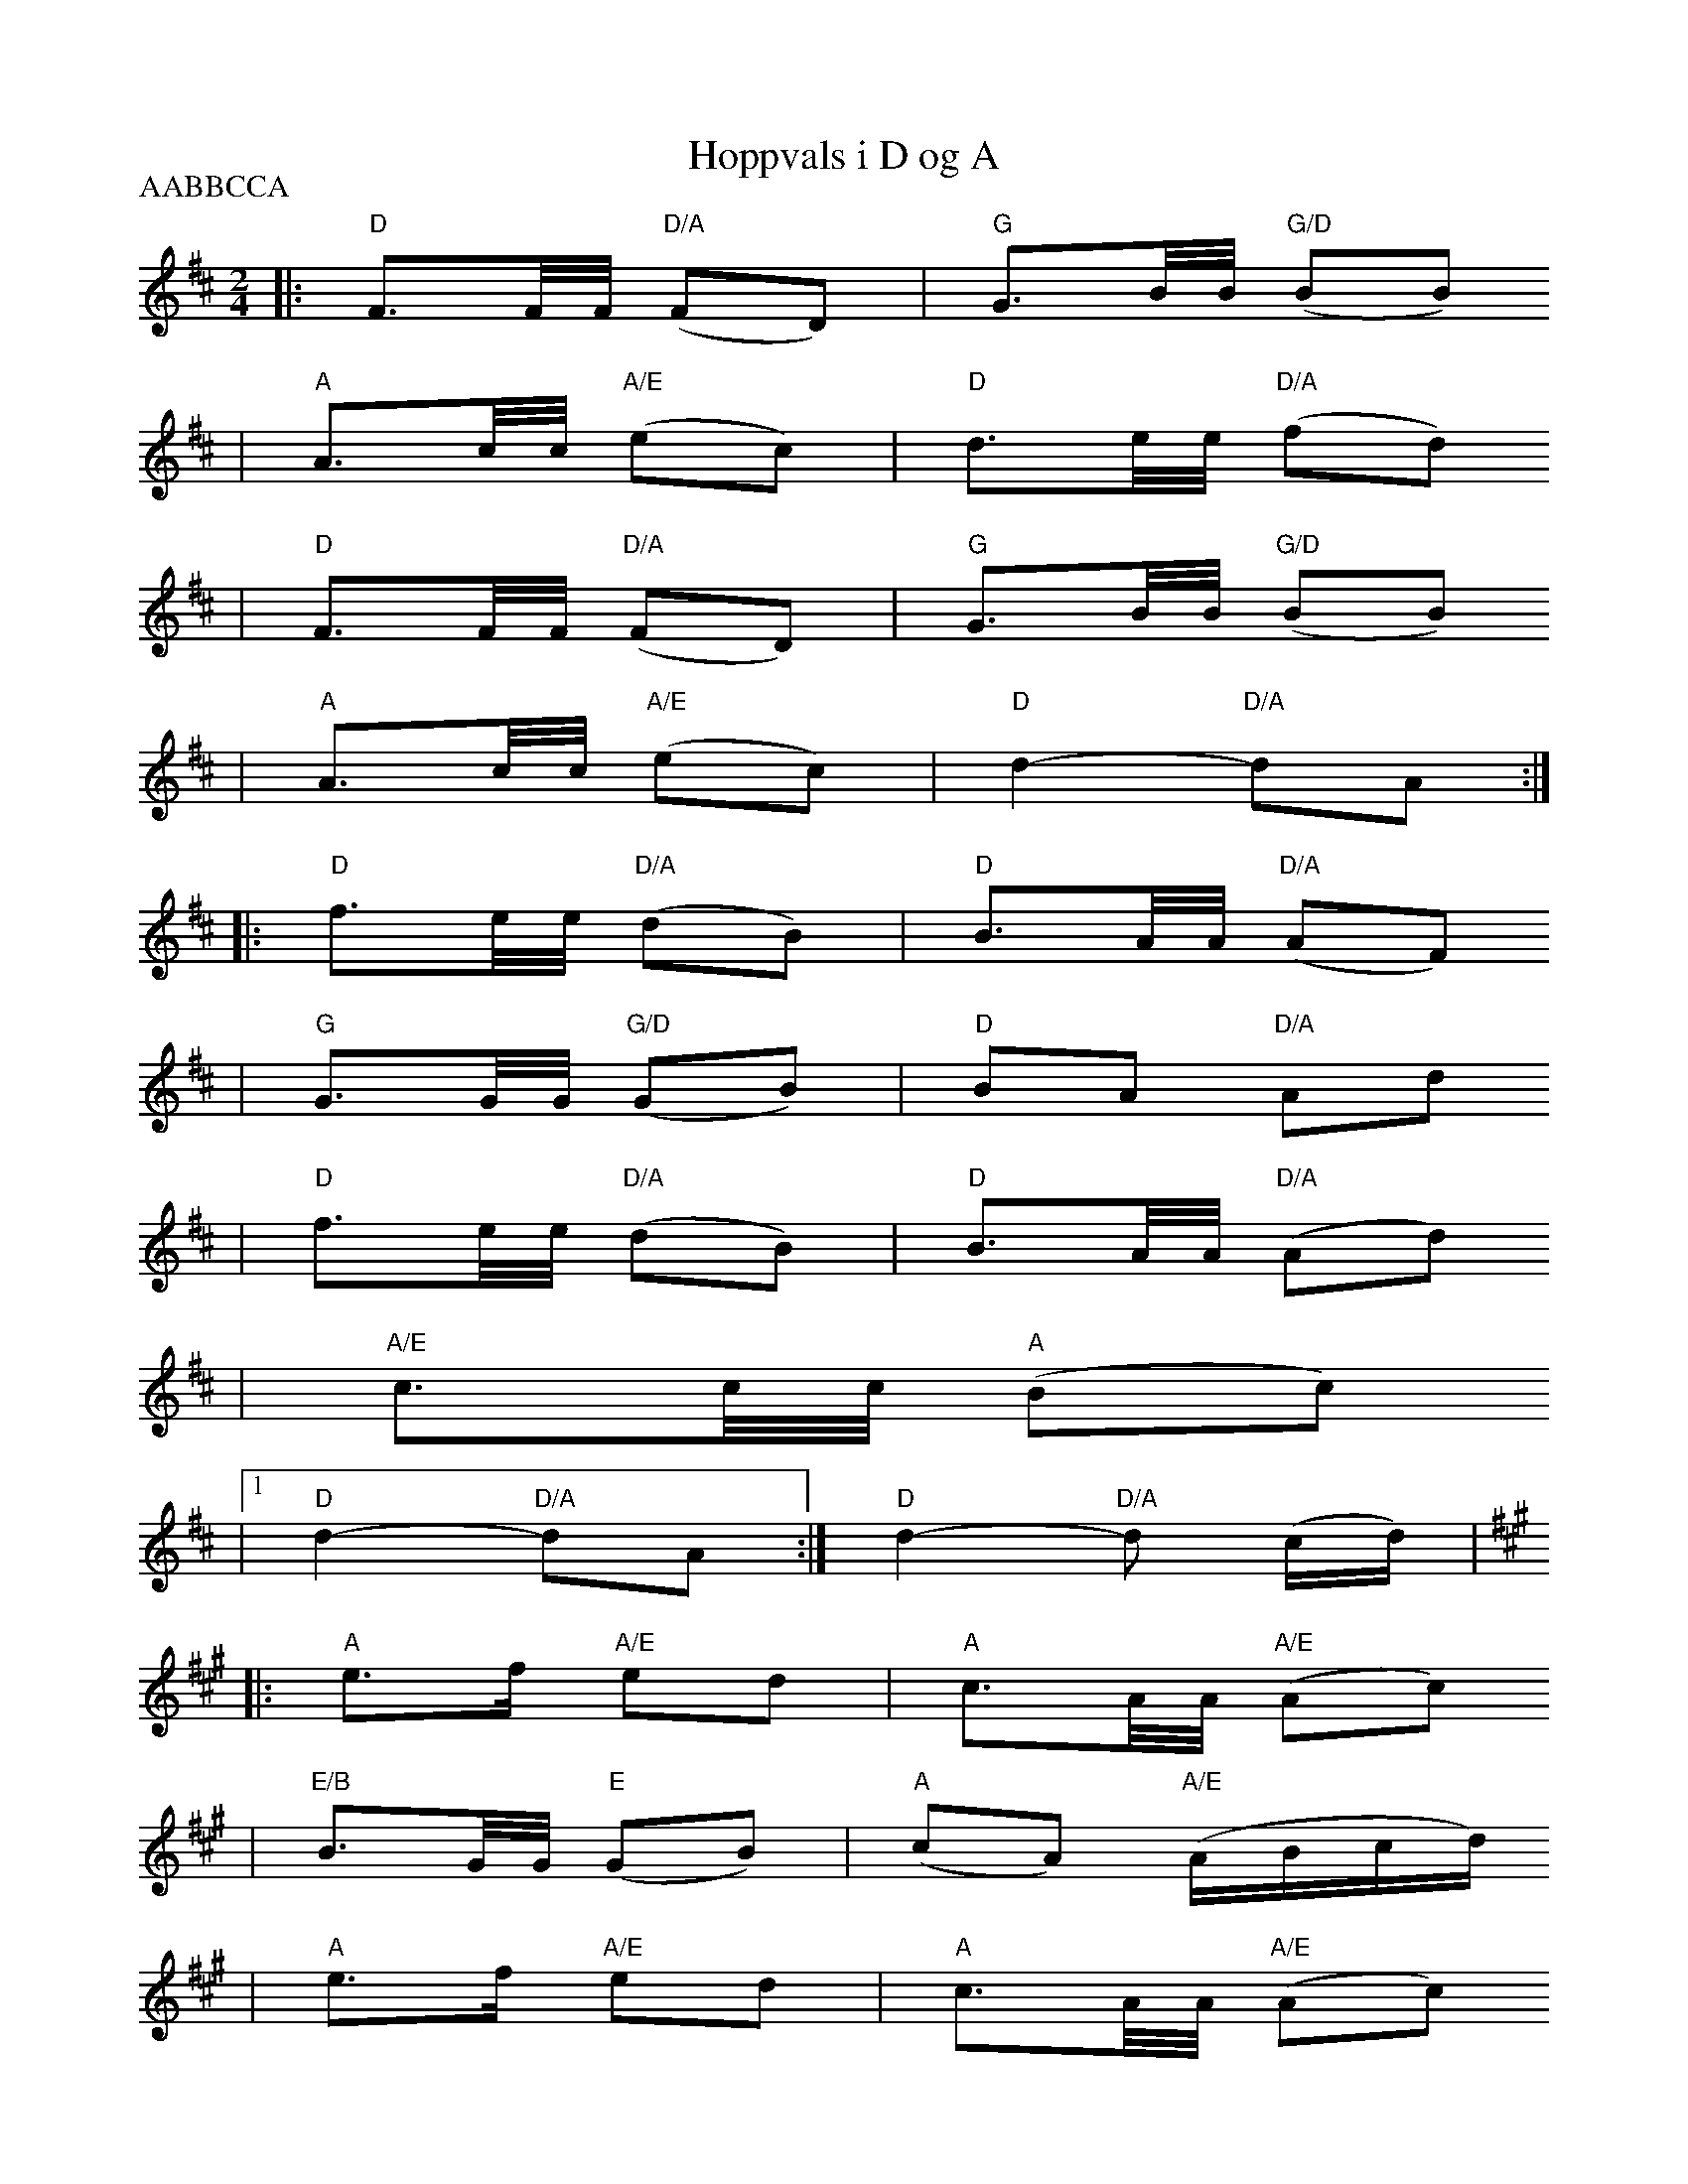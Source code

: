 X:1
T:Hoppvals i D og A
R:hoppvals
Z:StorBrekkingen Track 21
Z:(see Nyhus #86 - Jon Viken)
P:AABBCCA
M:2/4
L:1/8
K:D
|: "D"F3/2F/4F/4 "D/A"(FD) | "G"G3/2B/4B/4 "G/D"(BB)
|  "A"A3/2c/4c/4 "A/E"(ec) | "D"d3/2e/4e/4 "D/A"(fd)
|  "D"F3/2F/4F/4 "D/A"(FD) | "G"G3/2B/4B/4 "G/D"(BB)
|  "A"A3/2c/4c/4 "A/E"(ec) | "D"d2- "D/A"dA :|
|: "D"f3/2e/4e/4 "D/A"(dB) | "D"B3/2A/4A/4 "D/A"(AF)
|  "G"G3/2G/4G/4 "G/D"(GB) | "D"BA "D/A"Ad
|  "D"f3/2e/4e/4 "D/A"(dB) | "D"B3/2A/4A/4 "D/A"(Ad)
|  "A/E"c3/2c/4c/4 "A"(Bc)
|[1 "D"d2- "D/A"dA :|  "D"d2- "D/A"d (c/2d/2) |
K:A
|: "A"e>f "A/E"ed | "A"c3/2A/4A/4 "A/E"(Ac)
| "E/B"B3/2G/4G/4 "E"(GB) | "A"(cA) "A/E"(A/B/c/d/)
|  "A"e>f "A/E"ed | "A"c3/2A/4A/4 "A/E"(Ac)
| "E/B"B3/2G/4G/4 "E"(GB)
|1 "A"A2- "A/E"Ac :|2 "A"Az "A"=G2 ||
